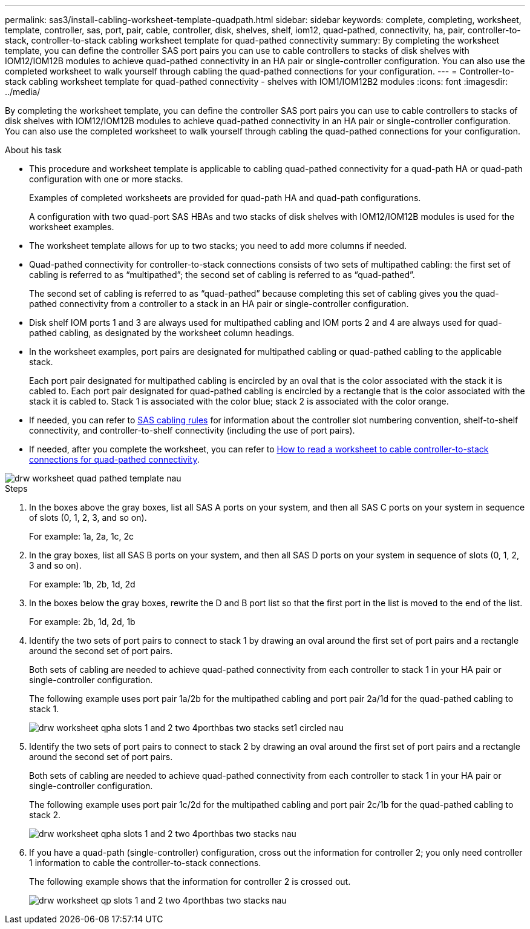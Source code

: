 ---
permalink: sas3/install-cabling-worksheet-template-quadpath.html
sidebar: sidebar
keywords: complete, completing, worksheet, template, controller, sas, port, pair, cable, controller, disk, shelves, shelf, iom12, quad-pathed, connectivity, ha, pair, controller-to-stack, controller-to-stack cabling worksheet template for quad-pathed connectivity
summary: By completing the worksheet template, you can define the controller SAS port pairs you can use to cable controllers to stacks of disk shelves with IOM12/IOM12B modules to achieve quad-pathed connectivity in an HA pair or single-controller configuration. You can also use the completed worksheet to walk yourself through cabling the quad-pathed connections for your configuration.
---
= Controller-to-stack cabling worksheet template for quad-pathed connectivity - shelves with IOM1/IOM12B2 modules
:icons: font
:imagesdir: ../media/

[.lead]
By completing the worksheet template, you can define the controller SAS port pairs you can use to cable controllers to stacks of disk shelves with IOM12/IOM12B modules to achieve quad-pathed connectivity in an HA pair or single-controller configuration. You can also use the completed worksheet to walk yourself through cabling the quad-pathed connections for your configuration.

.About his task

* This procedure and worksheet template is applicable to cabling quad-pathed connectivity for a quad-path HA or quad-path configuration with one or more stacks.
+
Examples of completed worksheets are provided for quad-path HA and quad-path configurations.
+
A configuration with two quad-port SAS HBAs and two stacks of disk shelves with IOM12/IOM12B modules is used for the worksheet examples.

* The worksheet template allows for up to two stacks; you need to add more columns if needed.
* Quad-pathed connectivity for controller-to-stack connections consists of two sets of multipathed cabling: the first set of cabling is referred to as "`multipathed`"; the second set of cabling is referred to as "`quad-pathed`".
+
The second set of cabling is referred to as "`quad-pathed`" because completing this set of cabling gives you the quad-pathed connectivity from a controller to a stack in an HA pair or single-controller configuration.

* Disk shelf IOM ports 1 and 3 are always used for multipathed cabling and IOM ports 2 and 4 are always used for quad-pathed cabling, as designated by the worksheet column headings.
* In the worksheet examples, port pairs are designated for multipathed cabling or quad-pathed cabling to the applicable stack.
+
Each port pair designated for multipathed cabling is encircled by an oval that is the color associated with the stack it is cabled to. Each port pair designated for quad-pathed cabling is encircled by a rectangle that is the color associated with the stack it is cabled to. Stack 1 is associated with the color blue; stack 2 is associated with the color orange.

* If needed, you can refer to link:install-cabling-rules.html[SAS cabling rules] for information about the controller slot numbering convention, shelf-to-shelf connectivity, and controller-to-shelf connectivity (including the use of port pairs).
* If needed, after you complete the worksheet, you can refer to link:install-cabling-worksheets-how-to-read-quadpath.html[How to read a worksheet to cable controller-to-stack connections for quad-pathed connectivity].

image::../media/drw_worksheet_quad_pathed_template_nau.gif[]

.Steps

. In the boxes above the gray boxes, list all SAS A ports on your system, and then all SAS C ports on your system in sequence of slots (0, 1, 2, 3, and so on).
+
For example: 1a, 2a, 1c, 2c

. In the gray boxes, list all SAS B ports on your system, and then all SAS D ports on your system in sequence of slots (0, 1, 2, 3 and so on).
+
For example: 1b, 2b, 1d, 2d

. In the boxes below the gray boxes, rewrite the D and B port list so that the first port in the list is moved to the end of the list.
+
For example: 2b, 1d, 2d, 1b

. Identify the two sets of port pairs to connect to stack 1 by drawing an oval around the first set of port pairs and a rectangle around the second set of port pairs.
+
Both sets of cabling are needed to achieve quad-pathed connectivity from each controller to stack 1 in your HA pair or single-controller configuration.
+
The following example uses port pair 1a/2b for the multipathed cabling and port pair 2a/1d for the quad-pathed cabling to stack 1.
+
image::../media/drw_worksheet_qpha_slots_1_and_2_two_4porthbas_two_stacks_set1_circled_nau.gif[]

. Identify the two sets of port pairs to connect to stack 2 by drawing an oval around the first set of port pairs and a rectangle around the second set of port pairs.
+
Both sets of cabling are needed to achieve quad-pathed connectivity from each controller to stack 1 in your HA pair or single-controller configuration.
+
The following example uses port pair 1c/2d for the multipathed cabling and port pair 2c/1b for the quad-pathed cabling to stack 2.
+
image::../media/drw_worksheet_qpha_slots_1_and_2_two_4porthbas_two_stacks_nau.gif[]

. If you have a quad-path (single-controller) configuration, cross out the information for controller 2; you only need controller 1 information to cable the controller-to-stack connections.
+
The following example shows that the information for controller 2 is crossed out.
+
image::../media/drw_worksheet_qp_slots_1_and_2_two_4porthbas_two_stacks_nau.gif[]
